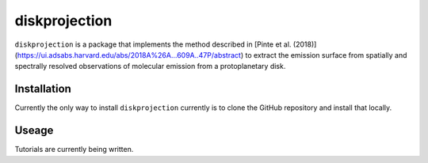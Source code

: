 diskprojection
##############

``diskprojection`` is a package that implements the method described in
[Pinte et al. (2018)](https://ui.adsabs.harvard.edu/abs/2018A%26A...609A..47P/abstract)
to extract the emission surface from spatially and spectrally resolved
observations of molecular emission from a protoplanetary disk.

Installation
************

Currently the only way to install ``diskprojection`` currently is to clone the
GitHub repository and install that locally.

.. code-block::
    $ git clone https://github.com/richteague/diskprojection.git
    $ cd diskprojection
    $ pip install .

Useage
******

Tutorials are currently being written.
